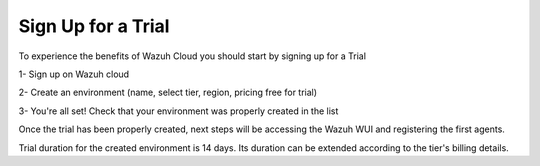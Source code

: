 .. Copyright (C) 2020 Wazuh, Inc.

.. _cloud_getting_started_sign_up:

Sign Up for a Trial
===================

.. meta::
  :description: Learn about signing up for a trial. 

To experience the benefits of Wazuh Cloud you should start by signing up for a Trial

1- Sign up on Wazuh cloud

2- Create an environment (name, select tier, region, pricing free for trial)

3- You're all set! Check that your environment was properly created in the list

Once the trial has been properly created, next steps will be accessing the Wazuh WUI and registering the first agents.

Trial duration for the created environment is 14 days. Its duration can be extended according to the tier's billing details.



